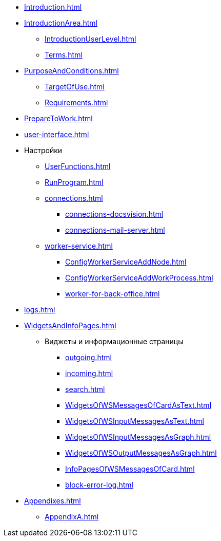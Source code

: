 * xref:Introduction.adoc[]
* xref:IntroductionArea.adoc[]
** xref:IntroductionUserLevel.adoc[]
** xref:Terms.adoc[]
* xref:PurposeAndConditions.adoc[]
** xref:TargetOfUse.adoc[]
** xref:Requirements.adoc[]
* xref:PrepareToWork.adoc[]
* xref:user-interface.adoc[]
* Настройки
** xref:UserFunctions.adoc[]
** xref:RunProgram.adoc[]
** xref:connections.adoc[]
*** xref:connections-docsvision.adoc[]
*** xref:connections-mail-server.adoc[]
** xref:worker-service.adoc[]
*** xref:ConfigWorkerServiceAddNode.adoc[]
*** xref:ConfigWorkerServiceAddWorkProcess.adoc[]
*** xref:worker-for-back-office.adoc[]
* xref:logs.adoc[]
* xref:WidgetsAndInfoPages.adoc[]
** Виджеты и информационные страницы
*** xref:outgoing.adoc[]
*** xref:incoming.adoc[]
*** xref:search.adoc[]
*** xref:WidgetsOfWSMessagesOfCardAsText.adoc[]
*** xref:WidgetsOfWSInputMessagesAsText.adoc[]
*** xref:WidgetsOfWSInputMessagesAsGraph.adoc[]
*** xref:WidgetsOfWSOutputMessagesAsGraph.adoc[]
*** xref:InfoPagesOfWSMessagesOfCard.adoc[]
*** xref:block-error-log.adoc[]
* xref:Appendixes.adoc[]
** xref:AppendixA.adoc[]